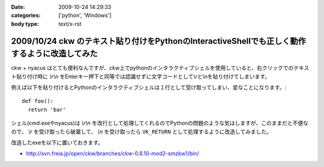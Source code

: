 :date: 2009-10-24 14:29:33
:categories: ['python', 'Windows']
:body type: text/x-rst

===============================================================================================
2009/10/24 ckw のテキスト貼り付けをPythonのInteractiveShellでも正しく動作するように改造してみた
===============================================================================================

ckw + nyacus はとても便利なんですが、ckw上でpythonのインタラクティブシェルを使用していると、右クリックでのテキスト貼り付け時に `\\r\\n` をEnterキー押下と同等では認識せずに文字コードとして\\rと\\nを貼り付けてしまいます。

例えば以下を貼り付けるとPythonのインタラクティブシェルは１行として受け取ってしまい、変なことになります。::

  def foo():
    return 'bar'

シェル(cmd.exeやnyacus)は `\\r\\n` を改行として処理してくれるのでPythonの問題のような気はしますが、このままだと不便なので、 `\\r` を受け取ったら破棄して、 `\\n` を受け取ったら ``VK_RETURN`` として処理するように改造してみました。

改造したexeを以下に置いておきます。

* http://svn.freia.jp/open/ckw/branches/ckw-0.8.10-mod2-smzkw1/bin/


.. :extend type: text/html
.. :extend:
